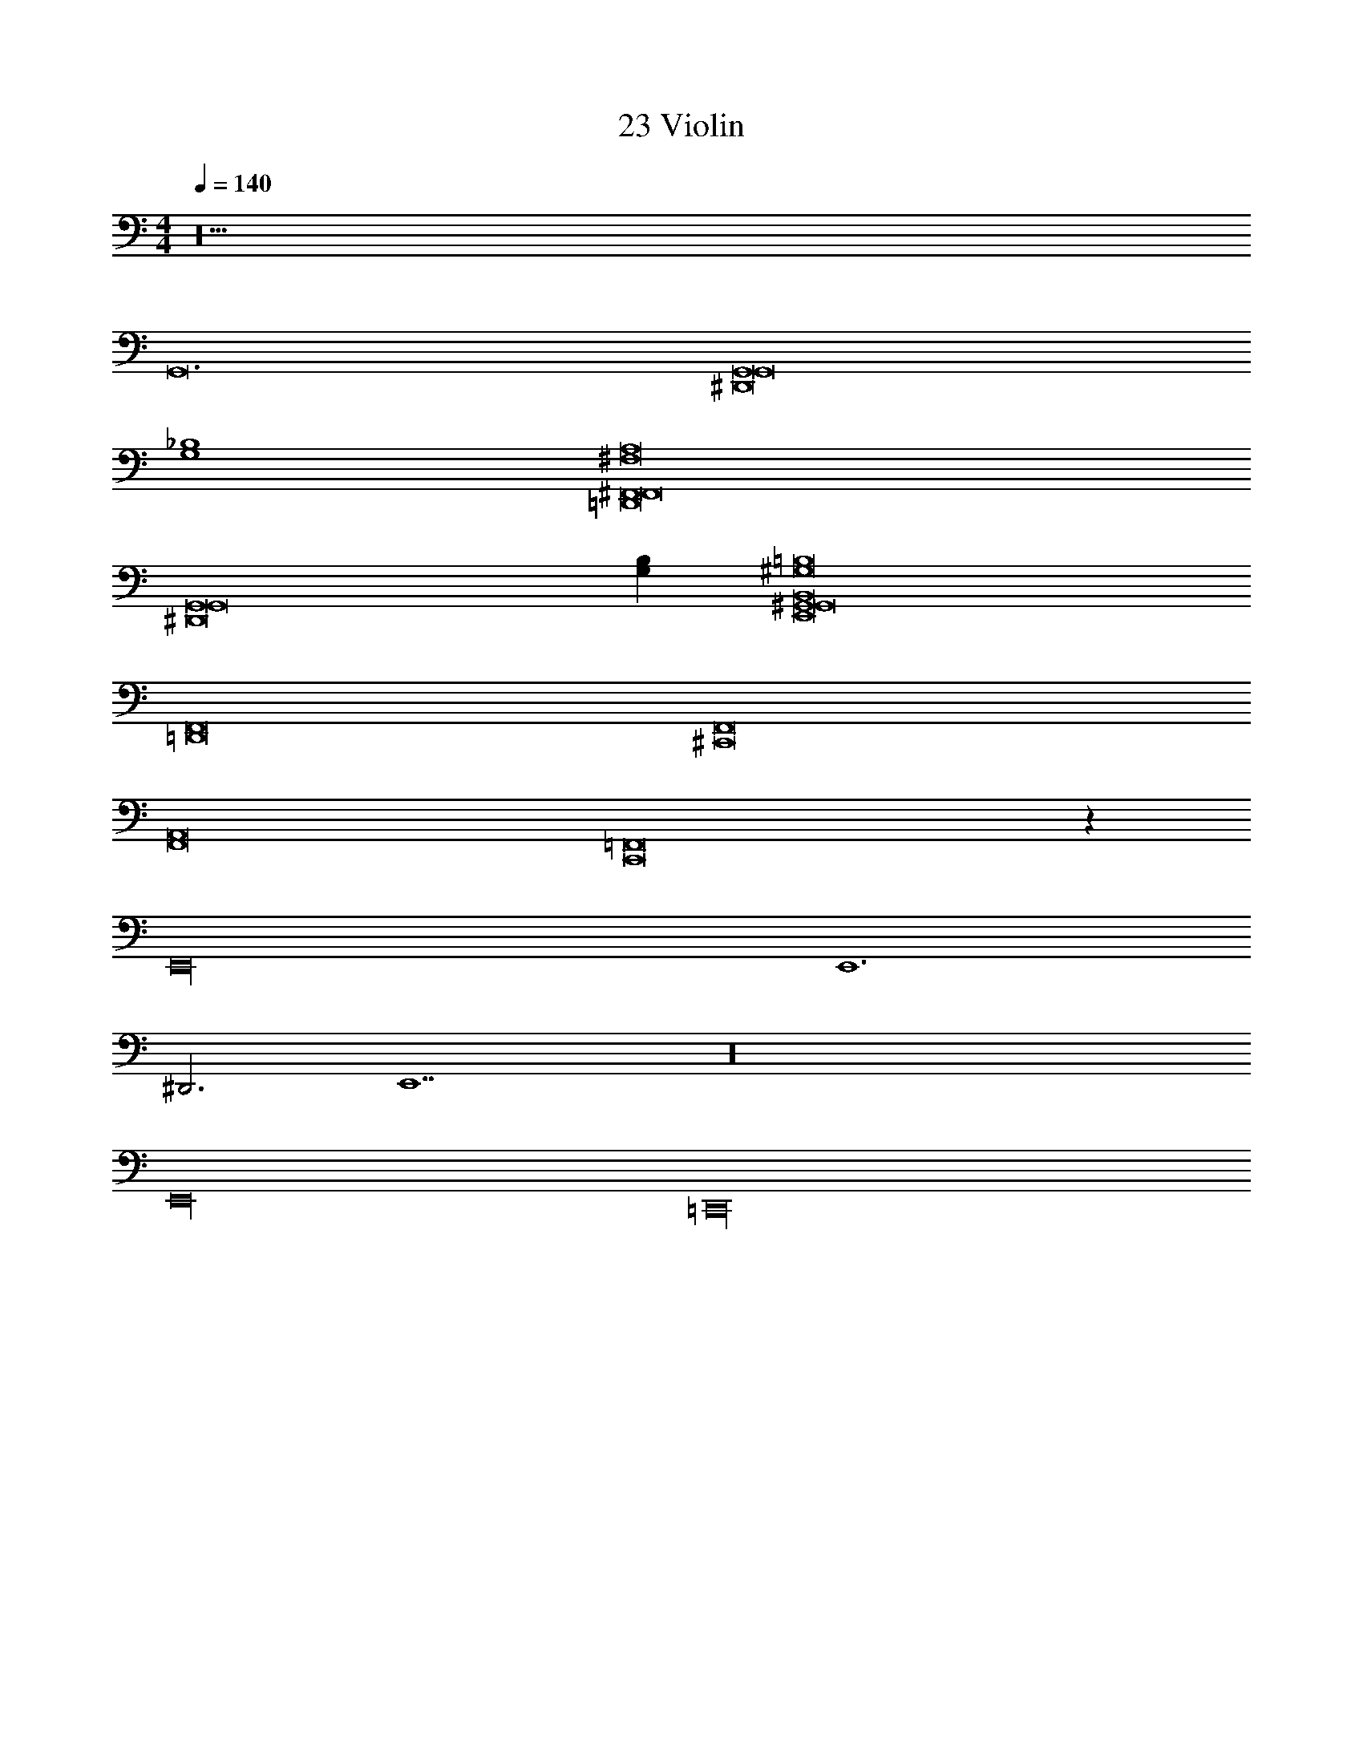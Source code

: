 X: 1
T: 23 Violin
Z: ABC Generated by Starbound Composer v0.8.7
L: 1/4
M: 4/4
Q: 1/4=140
K: C
z20 
G,,12 
[z4^D,,8G,,8G,,8] 
[G,4_B,4] 
[=D,,8^F,,8^F,8F,,8A,8] 
[z7G,,8^D,,8G,,8] 
[G,B,] [^G,,8E,,8=B,8^G,8G,,8B,,8] 
[F,,8=D,,8] 
[^C,,8F,,8] 
[F,,8A,,8] 
[C,,8=F,,8] z80 
E,,16 
E,,6 
^D,,3 E,,7 z16 
E,,16 
=C,,16 
